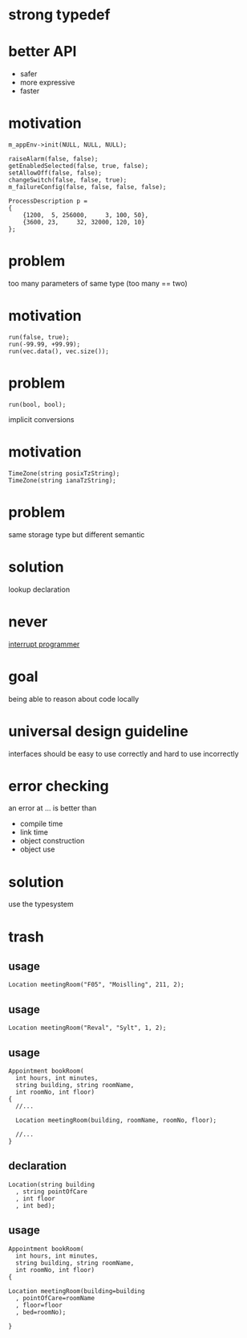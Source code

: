 #+STARTUP: showeverything
#+OPTIONS: ^:{}

#+OPTIONS: reveal_title_slide:nil
#+OPTIONS: reveal_slide_number:nil
#+OPTIONS: reveal_progress
#+OPTIONS: num:nil 
#+REVEAL_HLEVEL:1

#+REVEAL_THEME: black
#+REVEAL_TRANS: none
#+REVEAL_DEFAULT_FRAG_STYLE: appear

* strong typedef

* better API
- safer
- more expressive
- faster

* motivation
#+BEGIN_SRC C++
m_appEnv->init(NULL, NULL, NULL);

raiseAlarm(false, false);
getEnabledSelected(false, true, false);
setAllowOff(false, false);
changeSwitch(false, false, true);
m_failureConfig(false, false, false, false);

ProcessDescription p =
{
    {1200,  5, 256000,     3, 100, 50},
    {3600, 23,     32, 32000, 120, 10}
};
#+END_SRC

* problem
too many parameters of same type
(too many == two)

* motivation
#+BEGIN_SRC C++
run(false, true);
run(-99.99, +99.99);
run(vec.data(), vec.size());
#+END_SRC

* problem
#+BEGIN_SRC C++
run(bool, bool);
#+END_SRC
implicit conversions

* motivation
#+BEGIN_SRC C++
TimeZone(string posixTzString);
TimeZone(string ianaTzString);
#+END_SRC

* problem
same storage type but different semantic

* solution
lookup declaration

* never
[[https://heeris.id.au/2013/this-is-why-you-shouldnt-interrupt-a-programmer/][interrupt programmer]]

* goal
being able to reason about code locally

* universal design guideline
interfaces should be easy to use correctly and hard to use incorrectly

* error checking
an error at ... is better than
#+ATTR_REVEAL: :frag (appear)
- compile time
- link time
- object construction
- object use

* solution
use the typesystem

* trash
** usage
#+BEGIN_SRC C++
Location meetingRoom("F05", "Moislling", 211, 2);
#+END_SRC

** usage
#+BEGIN_SRC C++
Location meetingRoom("Reval", "Sylt", 1, 2);
#+END_SRC

** usage
#+BEGIN_SRC C++
Appointment bookRoom(
  int hours, int minutes,
  string building, string roomName,
  int roomNo, int floor)
{
  //...
  
  Location meetingRoom(building, roomName, roomNo, floor);

  //...
}
#+END_SRC

** declaration
#+BEGIN_SRC C++
Location(string building
  , string pointOfCare
  , int floor
  , int bed);
#+END_SRC

** usage
#+BEGIN_SRC C++
Appointment bookRoom(
  int hours, int minutes,
  string building, string roomName,
  int roomNo, int floor)
{
  
Location meetingRoom(building=building
  , pointOfCare=roomName
  , floor=floor
  , bed=roomNo);

}
#+END_SRC
